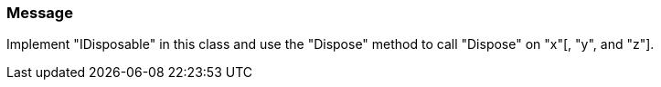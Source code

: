 === Message

Implement "IDisposable" in this class and use the "Dispose" method to call "Dispose" on "x"[, "y", and "z"].

